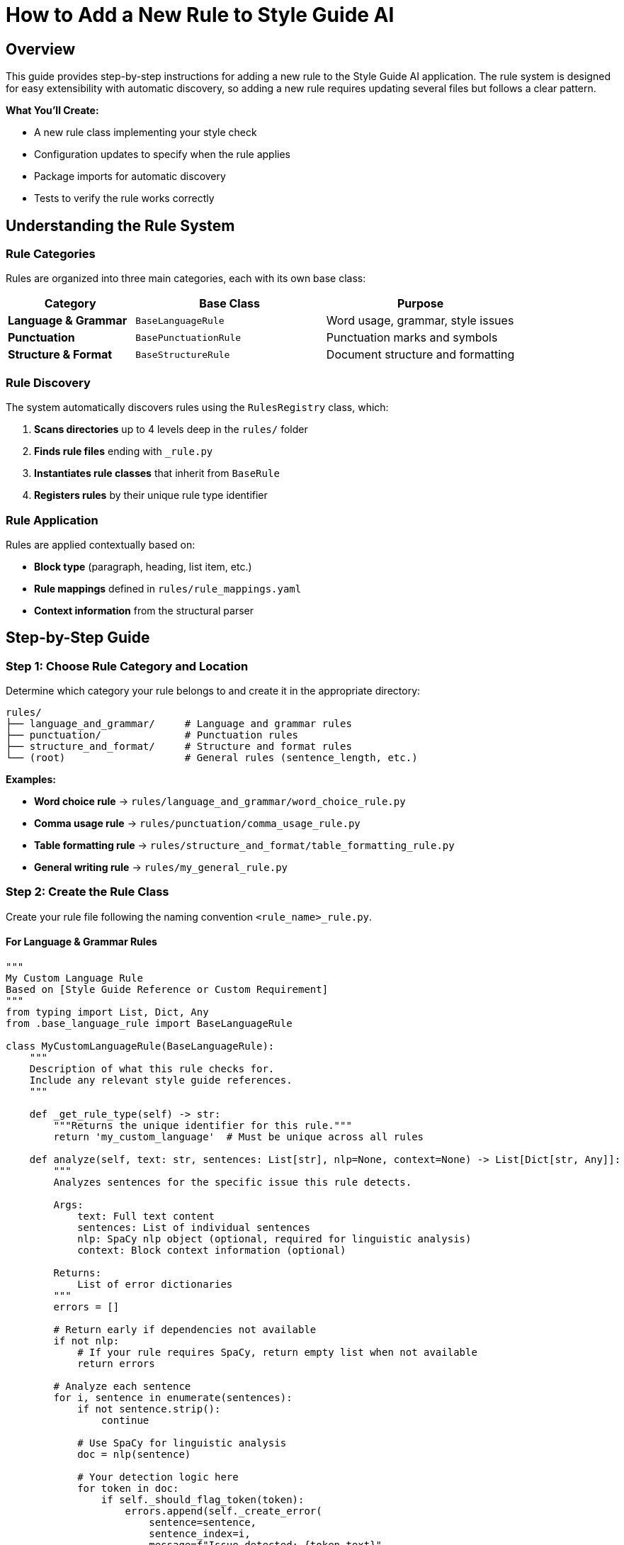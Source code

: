 = How to Add a New Rule to Style Guide AI
:source-highlighter: highlightjs

== Overview

This guide provides step-by-step instructions for adding a new rule to the Style Guide AI application. The rule system is designed for easy extensibility with automatic discovery, so adding a new rule requires updating several files but follows a clear pattern.

[.lead]
**What You'll Create:**

* A new rule class implementing your style check
* Configuration updates to specify when the rule applies
* Package imports for automatic discovery
* Tests to verify the rule works correctly

== Understanding the Rule System

=== Rule Categories

Rules are organized into three main categories, each with its own base class:

[cols="2,3,3"]
|===
|Category |Base Class |Purpose

|**Language & Grammar** |`BaseLanguageRule` |Word usage, grammar, style issues
|**Punctuation** |`BasePunctuationRule` |Punctuation marks and symbols
|**Structure & Format** |`BaseStructureRule` |Document structure and formatting
|===

=== Rule Discovery

The system automatically discovers rules using the `RulesRegistry` class, which:

1. **Scans directories** up to 4 levels deep in the `rules/` folder
2. **Finds rule files** ending with `_rule.py`
3. **Instantiates rule classes** that inherit from `BaseRule`
4. **Registers rules** by their unique rule type identifier

=== Rule Application

Rules are applied contextually based on:

* **Block type** (paragraph, heading, list item, etc.)
* **Rule mappings** defined in `rules/rule_mappings.yaml`
* **Context information** from the structural parser

== Step-by-Step Guide

=== Step 1: Choose Rule Category and Location

Determine which category your rule belongs to and create it in the appropriate directory:

[source,bash]
----
rules/
├── language_and_grammar/     # Language and grammar rules
├── punctuation/              # Punctuation rules
├── structure_and_format/     # Structure and format rules
└── (root)                    # General rules (sentence_length, etc.)
----

**Examples:**

* **Word choice rule** → `rules/language_and_grammar/word_choice_rule.py`
* **Comma usage rule** → `rules/punctuation/comma_usage_rule.py`
* **Table formatting rule** → `rules/structure_and_format/table_formatting_rule.py`
* **General writing rule** → `rules/my_general_rule.py`

=== Step 2: Create the Rule Class

Create your rule file following the naming convention `<rule_name>_rule.py`.

==== For Language & Grammar Rules

[source,python]
----
"""
My Custom Language Rule
Based on [Style Guide Reference or Custom Requirement]
"""
from typing import List, Dict, Any
from .base_language_rule import BaseLanguageRule

class MyCustomLanguageRule(BaseLanguageRule):
    """
    Description of what this rule checks for.
    Include any relevant style guide references.
    """
    
    def _get_rule_type(self) -> str:
        """Returns the unique identifier for this rule."""
        return 'my_custom_language'  # Must be unique across all rules
    
    def analyze(self, text: str, sentences: List[str], nlp=None, context=None) -> List[Dict[str, Any]]:
        """
        Analyzes sentences for the specific issue this rule detects.
        
        Args:
            text: Full text content
            sentences: List of individual sentences
            nlp: SpaCy nlp object (optional, required for linguistic analysis)
            context: Block context information (optional)
            
        Returns:
            List of error dictionaries
        """
        errors = []
        
        # Return early if dependencies not available
        if not nlp:
            # If your rule requires SpaCy, return empty list when not available
            return errors
        
        # Analyze each sentence
        for i, sentence in enumerate(sentences):
            if not sentence.strip():
                continue
            
            # Use SpaCy for linguistic analysis
            doc = nlp(sentence)
            
            # Your detection logic here
            for token in doc:
                if self._should_flag_token(token):
                    errors.append(self._create_error(
                        sentence=sentence,
                        sentence_index=i,
                        message=f"Issue detected: {token.text}",
                        suggestions=[
                            "Suggestion 1 for fixing the issue",
                            "Alternative suggestion"
                        ],
                        severity='medium'  # 'low', 'medium', 'high'
                    ))
        
        return errors
    
    def _should_flag_token(self, token):
        """Helper method for detection logic."""
        # Your specific detection logic
        return False
----

==== For Punctuation Rules

[source,python]
----
"""
My Custom Punctuation Rule
Based on [Style Guide Reference]
"""
from typing import List, Dict, Any
from .base_punctuation_rule import BasePunctuationRule

class MyCustomPunctuationRule(BasePunctuationRule):
    """
    Description of punctuation issue this rule detects.
    """
    
    def _get_rule_type(self) -> str:
        """Returns the unique identifier for this rule."""
        return 'my_custom_punctuation'
    
    def analyze(self, text: str, sentences: List[str], nlp=None, context=None) -> List[Dict[str, Any]]:
        """
        Analyzes sentences for punctuation issues.
        """
        errors = []
        
        for i, sentence in enumerate(sentences):
            # Your punctuation detection logic
            if self._has_punctuation_issue(sentence):
                errors.append(self._create_error(
                    sentence=sentence,
                    sentence_index=i,
                    message="Punctuation issue detected",
                    suggestions=["Fix suggestion"],
                    severity='low'
                ))
        
        return errors
    
    def _has_punctuation_issue(self, sentence: str) -> bool:
        """Detect punctuation issues."""
        # Your logic here
        return False
----

==== For Structure & Format Rules

[source,python]
----
"""
My Custom Structure Rule
Based on [Style Guide Reference]
"""
from typing import List, Dict, Any
from .base_structure_rule import BaseStructureRule

class MyCustomStructureRule(BaseStructureRule):
    """
    Description of structural issue this rule detects.
    """
    
    def _get_rule_type(self) -> str:
        """Returns the unique identifier for this rule."""
        return 'my_custom_structure'
    
    def analyze(self, text: str, sentences: List[str], nlp=None, context=None) -> List[Dict[str, Any]]:
        """
        Analyzes text for structural issues.
        """
        errors = []
        
        # Access block context if needed
        block_type = context.get('block_type') if context else None
        
        # Your structural analysis logic
        if block_type == 'heading' and self._has_heading_issue(text):
            errors.append(self._create_error(
                sentence=text,
                sentence_index=0,
                message="Structural issue in heading",
                suggestions=["Structure improvement suggestion"],
                severity='medium'
            ))
        
        return errors
    
    def _has_heading_issue(self, text: str) -> bool:
        """Detect heading structure issues."""
        # Your logic here
        return False
----

=== Step 3: Update Package Imports

Add your rule to the appropriate package's `__init__.py` file to enable automatic discovery.

==== For Language & Grammar Rules

Edit `rules/language_and_grammar/__init__.py`:

[source,python]
----
"""
Language and Grammar Rules Package
"""

# ... existing imports ...
from .my_custom_language_rule import MyCustomLanguageRule

__all__ = [
    # ... existing rules ...
    'MyCustomLanguageRule'
]
----

==== For Punctuation Rules

Edit `rules/punctuation/__init__.py`:

[source,python]
----
"""
Punctuation Rules Package
"""

# ... existing imports ...
from .my_custom_punctuation_rule import MyCustomPunctuationRule

__all__ = [
    # ... existing rules ...
    'MyCustomPunctuationRule'
]
----

==== For Structure & Format Rules

Edit `rules/structure_and_format/__init__.py`:

[source,python]
----
"""
Structure and Format Rules Package
"""

# ... existing imports ...
from .my_custom_structure_rule import MyCustomStructureRule

__all__ = [
    # ... existing rules ...
    'MyCustomStructureRule'
]
----

=== Step 4: Configure Rule Mappings

Edit `rules/rule_mappings.yaml` to specify which block types your rule should analyze.

==== Understanding Block Types

Common block types include:

* `paragraph` - Regular text paragraphs
* `heading` - Document headings
* `list_item` - Items in lists
* `admonition` - Warning/note blocks
* `code_block` - Code listings
* `table_cell` - Table content

==== Adding Rule Mappings

Add your rule identifier to the appropriate block types:

[source,yaml]
----
block_type_rules:
  # Apply to paragraph blocks
  paragraph:
    # ... existing rules ...
    - my_custom_language  # Add your rule identifier here
    
  # Apply to heading blocks
  heading:
    # ... existing rules ...
    - my_custom_punctuation  # If applicable to headings
    
  # Apply to list items
  list_item:
    # ... existing rules ...
    - my_custom_structure  # If applicable to lists

# Optional: Exclude rule from specific block types
rule_exclusions:
  code_block:
    - my_custom_language  # Don't apply language rules to code
----

==== Rule Mapping Guidelines

[cols="2,3"]
|===
|Rule Type |Recommended Block Types

|**Language Rules** |`paragraph`, `list_item`, `admonition`
|**Punctuation Rules** |`paragraph`, `heading`, `list_item`, `admonition`
|**Structure Rules** |Depends on what structure you're checking
|===

=== Step 5: Test Your Rule

Create a test to verify your rule works correctly.

==== Create Test File

Create `test_my_custom_rule.py`:

[source,python]
----
"""
Tests for My Custom Rule
"""
import pytest
import spacy
from rules.language_and_grammar.my_custom_language_rule import MyCustomLanguageRule

class TestMyCustomLanguageRule:
    
    def setup_method(self):
        """Setup test fixtures."""
        self.rule = MyCustomLanguageRule()
        try:
            self.nlp = spacy.load("en_core_web_sm")
        except OSError:
            self.nlp = None
    
    def test_rule_type(self):
        """Test rule type identifier."""
        assert self.rule._get_rule_type() == 'my_custom_language'
    
    def test_detects_issue(self):
        """Test that rule detects the target issue."""
        if not self.nlp:
            pytest.skip("SpaCy model not available")
        
        # Text that should trigger the rule
        text = "Text that contains the issue you're detecting"
        sentences = [text]
        
        errors = self.rule.analyze(text, sentences, self.nlp)
        
        assert len(errors) > 0
        assert errors[0]['type'] == 'my_custom_language'
        assert 'message' in errors[0]
        assert 'suggestions' in errors[0]
    
    def test_no_false_positives(self):
        """Test that rule doesn't flag correct text."""
        if not self.nlp:
            pytest.skip("SpaCy model not available")
        
        # Text that should NOT trigger the rule
        text = "Correct text that should pass the rule"
        sentences = [text]
        
        errors = self.rule.analyze(text, sentences, self.nlp)
        
        assert len(errors) == 0
    
    def test_handles_empty_input(self):
        """Test rule handles empty input gracefully."""
        errors = self.rule.analyze("", [], self.nlp)
        assert errors == []
    
    def test_works_without_spacy(self):
        """Test rule handles missing SpaCy gracefully."""
        # If your rule requires SpaCy, it should return empty list when not available
        errors = self.rule.analyze("Some text", ["Some text"], None)
        assert isinstance(errors, list)
----

==== Run Tests

[source,bash]
----
# Run your specific test
python -m pytest test_my_custom_rule.py -v

# Run all rule tests
python -m pytest rules/ -v
----

=== Step 6: Verify Integration

==== Check Rule Discovery

Test that your rule is discovered by the system:

[source,python]
----
# Test script to verify rule discovery
from rules import get_registry

registry = get_registry()
discovered = registry.list_discovered_rules()

print("Discovered rules:")
for location, rules in discovered['rules_by_location'].items():
    print(f"  {location}: {rules}")

# Check if your rule is in the list
rule_types = discovered['all_rule_types']
assert 'my_custom_language' in rule_types, "Rule not discovered!"
print("✅ Rule successfully discovered!")
----

==== Test Rule Application

Test that your rule is applied to the correct block types:

[source,python]
----
# Test rule application
from style_analyzer import StyleAnalyzer

analyzer = StyleAnalyzer()

# Test text that should trigger your rule
test_text = """
This is a test paragraph that contains issues your rule should detect.

# This is a heading

- This is a list item
"""

result = analyzer.analyze(test_text)
errors = result.get('errors', [])

# Check if your rule was applied
rule_errors = [e for e in errors if e.get('type') == 'my_custom_language']
print(f"Found {len(rule_errors)} errors from your rule")
----

== Advanced Topics

=== Context-Aware Rules

Use the `context` parameter to make rules aware of their block type:

[source,python]
----
def analyze(self, text: str, sentences: List[str], nlp=None, context=None) -> List[Dict[str, Any]]:
    errors = []
    
    # Get block type from context
    block_type = context.get('block_type') if context else 'paragraph'
    
    # Apply different logic based on block type
    if block_type == 'heading':
        # Heading-specific analysis
        errors.extend(self._analyze_heading(text, nlp))
    elif block_type == 'list_item':
        # List item-specific analysis
        errors.extend(self._analyze_list_item(text, nlp))
    else:
        # Default paragraph analysis
        errors.extend(self._analyze_paragraph(text, sentences, nlp))
    
    return errors
----

=== Performance Optimization

For rules that might be expensive:

[source,python]
----
def analyze(self, text: str, sentences: List[str], nlp=None, context=None) -> List[Dict[str, Any]]:
    # Early exit for short text
    if len(text) < 10:
        return []
    
    # Cache expensive computations
    if not hasattr(self, '_cached_patterns'):
        self._cached_patterns = self._compile_patterns()
    
    # Use efficient algorithms
    return self._fast_analysis(text, sentences, nlp)
----

=== Custom Error Types

Create specialized error information:

[source,python]
----
def _create_custom_error(self, sentence: str, sentence_index: int, 
                        issue_type: str, problematic_text: str) -> Dict[str, Any]:
    """Create error with custom fields."""
    error = self._create_error(
        sentence=sentence,
        sentence_index=sentence_index,
        message=f"{issue_type} issue: {problematic_text}",
        suggestions=self._get_suggestions_for_type(issue_type),
        severity=self._get_severity_for_type(issue_type)
    )
    
    # Add custom fields
    error['issue_type'] = issue_type
    error['problematic_text'] = problematic_text
    error['rule_category'] = 'language'
    
    return error
----

== Files Summary

When adding a new rule, you'll typically update these files:

[cols="1,3,2"]
|===
|File |Purpose |Required?

|`rules/category/my_rule.py` |Your rule implementation |✅ Required
|`rules/category/__init__.py` |Package imports |✅ Required
|`rules/rule_mappings.yaml` |Block type configuration |✅ Required
|`test_my_rule.py` |Unit tests |🔸 Recommended
|===

=== Optional Files (Advanced Cases)

[cols="1,3,2"]
|===
|File |Purpose |When Needed

|`rules/my_rule_config.yaml` |Rule-specific configuration |Complex rules with settings
|`rules/base_my_category_rule.py` |New category base class |Creating new rule category
|`rules/__init__.py` |Registry modifications |Advanced registry changes
|===

== Best Practices

=== Rule Design

1. **Single Responsibility**: Each rule should check for one specific issue
2. **Clear Naming**: Use descriptive names that indicate what the rule checks
3. **Robust Error Handling**: Handle missing dependencies gracefully
4. **Informative Messages**: Provide clear, actionable error messages

=== Error Messages

Good error messages should:

* **Explain the issue**: What style problem was detected?
* **Provide context**: Where in the text is the problem?
* **Offer solutions**: How can the user fix the issue?

[source,python]
----
# Good error message
self._create_error(
    sentence=sentence,
    sentence_index=i,
    message=f"Passive voice without clear actor: '{problematic_phrase}'",
    suggestions=[
        "Identify who or what is performing the action",
        "Rewrite in active voice: 'The system processes...' instead of 'Data is processed...'"
    ],
    severity='medium'
)

# Poor error message
self._create_error(
    sentence=sentence,
    sentence_index=i,
    message="Bad grammar",  # Too vague
    suggestions=["Fix it"],  # Not helpful
    severity='high'  # Probably too severe
)
----

=== Testing Strategy

1. **Positive Tests**: Verify the rule detects issues it should catch
2. **Negative Tests**: Ensure the rule doesn't flag correct text
3. **Edge Cases**: Test with empty text, single words, very long sentences
4. **Dependency Tests**: Test behavior when SpaCy or other dependencies are unavailable

=== Performance Considerations

1. **Early Exit**: Return quickly for text that doesn't need analysis
2. **Efficient Algorithms**: Use appropriate data structures and algorithms
3. **Cache Expensive Operations**: Store compiled patterns or models
4. **Limit Scope**: Only analyze relevant parts of the text

== Troubleshooting

=== Common Issues

==== Rule Not Discovered

**Problem**: Rule doesn't appear in the discovered rules list.

**Solutions**:

1. Check file naming: Must end with `_rule.py`
2. Verify class inheritance: Must inherit from appropriate base class
3. Implement required methods: `_get_rule_type()` and `analyze()`
4. Check `__init__.py`: Ensure rule is imported
5. Verify rule type uniqueness: Rule type must be unique across all rules

==== Rule Not Applied

**Problem**: Rule is discovered but doesn't run on text.

**Solutions**:

1. Check `rule_mappings.yaml`: Ensure rule is mapped to appropriate block types
2. Verify block type matching: Rule identifier must match exactly
3. Check exclusions: Ensure rule isn't excluded for the block type you're testing

==== Import Errors

**Problem**: Import errors when loading the rule.

**Solutions**:

1. Check import paths: Use relative imports in rule files
2. Verify base class imports: Ensure base class is available
3. Check circular imports: Avoid importing from rules that import your rule

==== SpaCy Issues

**Problem**: Rule fails when SpaCy is required but not available.

**Solutions**:

1. Add dependency check: Return empty list when SpaCy is not available
2. Graceful degradation: Provide simpler analysis when NLP is unavailable
3. Clear documentation: Document SpaCy requirements

== Example: Complete Implementation

Here's a complete example implementing a rule that detects overuse of the word "very":

=== File: `rules/language_and_grammar/intensity_modifiers_rule.py`

[source,python]
----
"""
Intensity Modifiers Rule
Detects overuse of weak intensity modifiers like "very", "really", "quite"
Based on best practices for clear, direct writing
"""
from typing import List, Dict, Any, Set
from .base_language_rule import BaseLanguageRule

class IntensityModifiersRule(BaseLanguageRule):
    """
    Flags overuse of weak intensity modifiers that often weaken writing.
    Suggests stronger alternatives or removal of unnecessary intensifiers.
    """
    
    def __init__(self):
        super().__init__()
        # Common weak intensity modifiers
        self.weak_intensifiers: Set[str] = {
            'very', 'really', 'quite', 'rather', 'extremely', 
            'incredibly', 'tremendously', 'absolutely', 'totally'
        }
        
        # Suggested alternatives
        self.alternatives = {
            'very big': 'huge, enormous, massive',
            'very small': 'tiny, minuscule',
            'very good': 'excellent, outstanding',
            'very bad': 'terrible, awful',
            'very fast': 'rapid, swift',
            'very slow': 'sluggish, gradual'
        }
    
    def _get_rule_type(self) -> str:
        """Returns the unique identifier for this rule."""
        return 'intensity_modifiers'
    
    def analyze(self, text: str, sentences: List[str], nlp=None, context=None) -> List[Dict[str, Any]]:
        """
        Analyzes sentences for overuse of weak intensity modifiers.
        """
        errors = []
        
        if not nlp:
            # Fallback to simple word matching without SpaCy
            return self._analyze_without_nlp(sentences)
        
        for i, sentence in enumerate(sentences):
            if not sentence.strip():
                continue
            
            doc = nlp(sentence)
            
            for token in doc:
                # Check if token is a weak intensifier
                if (token.text.lower() in self.weak_intensifiers and 
                    token.pos_ in ['ADV', 'PART']):  # Adverb or particle
                    
                    # Get the word being modified
                    modified_word = self._get_modified_word(token)
                    
                    # Create error with context-aware suggestions
                    suggestions = self._generate_suggestions(token.text.lower(), modified_word)
                    
                    errors.append(self._create_error(
                        sentence=sentence,
                        sentence_index=i,
                        message=f"Weak intensifier '{token.text}' may weaken your writing",
                        suggestions=suggestions,
                        severity='low'
                    ))
        
        return errors
    
    def _analyze_without_nlp(self, sentences: List[str]) -> List[Dict[str, Any]]:
        """Fallback analysis without SpaCy."""
        errors = []
        
        for i, sentence in enumerate(sentences):
            words = sentence.lower().split()
            
            for word in words:
                if word in self.weak_intensifiers:
                    errors.append(self._create_error(
                        sentence=sentence,
                        sentence_index=i,
                        message=f"Consider removing or replacing '{word}'",
                        suggestions=[
                            "Remove the intensifier for more direct writing",
                            "Use a more specific adjective instead"
                        ],
                        severity='low'
                    ))
        
        return errors
    
    def _get_modified_word(self, token) -> str:
        """Get the word being modified by the intensifier."""
        # Look for adjacent adjectives or verbs
        for child in token.children:
            if child.pos_ in ['ADJ', 'VERB']:
                return child.text
        
        # Look at the next token
        if token.i + 1 < len(token.doc):
            next_token = token.doc[token.i + 1]
            if next_token.pos_ in ['ADJ', 'VERB']:
                return next_token.text
        
        return ""
    
    def _generate_suggestions(self, intensifier: str, modified_word: str) -> List[str]:
        """Generate context-aware suggestions."""
        suggestions = []
        
        # Check for specific combinations we have alternatives for
        combination = f"{intensifier} {modified_word.lower()}"
        if combination in self.alternatives:
            suggestions.append(f"Consider: {self.alternatives[combination]}")
        
        # General suggestions
        suggestions.extend([
            f"Remove '{intensifier}' for more direct writing",
            "Use a more specific adjective instead of an intensifier",
            "Consider if the intensifier adds meaningful information"
        ])
        
        return suggestions
----

=== File: Update `rules/language_and_grammar/__init__.py`

[source,python]
----
"""
Language and Grammar Rules Package
"""

# ... existing imports ...
from .intensity_modifiers_rule import IntensityModifiersRule

__all__ = [
    # ... existing rules ...
    'IntensityModifiersRule'
]
----

=== File: Update `rules/rule_mappings.yaml`

[source,yaml]
----
block_type_rules:
  paragraph:
    # ... existing rules ...
    - intensity_modifiers
    
  list_item:
    # ... existing rules ...
    - intensity_modifiers
    
  admonition:
    # ... existing rules ...
    - intensity_modifiers
----

=== File: `test_intensity_modifiers_rule.py`

[source,python]
----
"""
Tests for Intensity Modifiers Rule
"""
import pytest
import spacy
from rules.language_and_grammar.intensity_modifiers_rule import IntensityModifiersRule

class TestIntensityModifiersRule:
    
    def setup_method(self):
        self.rule = IntensityModifiersRule()
        try:
            self.nlp = spacy.load("en_core_web_sm")
        except OSError:
            self.nlp = None
    
    def test_rule_type(self):
        assert self.rule._get_rule_type() == 'intensity_modifiers'
    
    def test_detects_very(self):
        text = "This is very good software."
        sentences = [text]
        
        errors = self.rule.analyze(text, sentences, self.nlp)
        
        assert len(errors) > 0
        assert any('very' in error['message'] for error in errors)
    
    def test_detects_multiple_intensifiers(self):
        text = "This is really very incredibly good."
        sentences = [text]
        
        errors = self.rule.analyze(text, sentences, self.nlp)
        
        # Should detect multiple intensifiers
        assert len(errors) >= 2
    
    def test_no_false_positives(self):
        text = "This is excellent software with outstanding performance."
        sentences = [text]
        
        errors = self.rule.analyze(text, sentences, self.nlp)
        
        assert len(errors) == 0
    
    def test_works_without_spacy(self):
        text = "This is very good."
        sentences = [text]
        
        errors = self.rule.analyze(text, sentences, None)
        
        assert len(errors) > 0
        assert isinstance(errors, list)
----

This complete example demonstrates all the concepts covered in this guide and provides a working rule that can be integrated into the system immediately.

== Conclusion

Adding a new rule to Style Guide AI involves creating a rule class, updating configuration files, and testing the integration. The modular architecture makes this process straightforward while providing powerful capabilities for sophisticated style analysis.

**Key Takeaways:**

1. **Follow the patterns**: Use existing rules as templates
2. **Update all required files**: Implementation, imports, configuration
3. **Test thoroughly**: Verify discovery, application, and correctness
4. **Handle dependencies gracefully**: Provide fallbacks when tools unavailable
5. **Write clear error messages**: Help users understand and fix issues

The automatic discovery system means that once you've created and configured your rule correctly, it will be immediately available throughout the application without requiring changes to the core analysis engine. 
